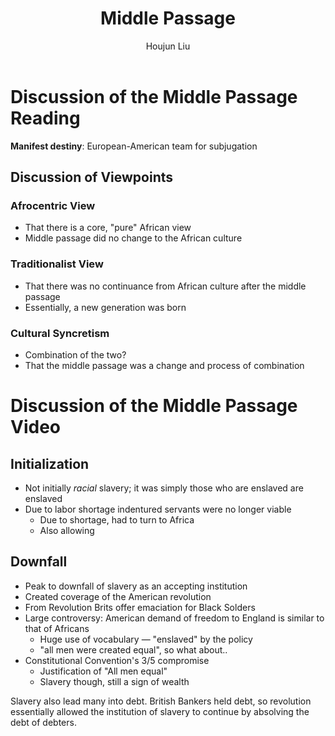 #+TITLE: Middle Passage
#+AUTHOR: Houjun Liu
#+COURSE: HIST301

* Discussion of the Middle Passage Reading
**Manifest destiny**: European-American team for subjugation

** Discussion of Viewpoints

*** Afrocentric View
- That there is a core, "pure" African view
- Middle passage did no change to the African culture

*** Traditionalist View
- That there was no continuance from African culture after the middle passage
- Essentially, a new generation was born

*** Cultural Syncretism
- Combination of the two?
- That the middle passage was a change and process of combination

* Discussion of the Middle Passage Video

** Initialization
- Not initially /racial/ slavery; it was simply those who are enslaved are enslaved
- Due to labor shortage indentured servants were no longer viable
  - Due to shortage, had to turn to Africa
  - Also allowing

** Downfall
- Peak to downfall of slavery as an accepting institution
- Created coverage of the American revolution
- From Revolution Brits offer emaciation for Black Solders
- Large controversy: American demand of freedom to England is similar to that of Africans
  - Huge use of vocabulary --- "enslaved" by the policy
  - "all men were created equal", so what about..

- Constitutional Convention's 3/5 compromise
  - Justification of "All men equal"
  - Slavery though, still a sign of wealth 

Slavery also lead many into debt. British Bankers held debt, so revolution essentially allowed the institution of slavery to continue by absolving the debt of debters.
